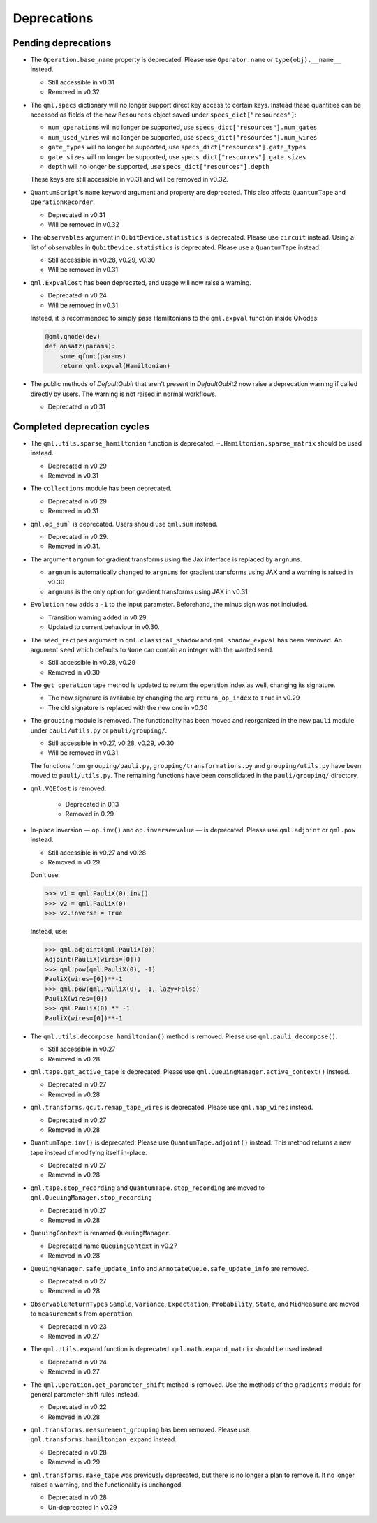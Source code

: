 .. _deprecations:

Deprecations
============

Pending deprecations
--------------------

* The ``Operation.base_name`` property is deprecated. Please use ``Operator.name`` or ``type(obj).__name__`` instead.

  - Still accessible in v0.31
  - Removed in v0.32

* The ``qml.specs`` dictionary will no longer support direct key access to certain keys. Instead
  these quantities can be accessed as fields of the new ``Resources`` object saved under
  ``specs_dict["resources"]``:

  - ``num_operations`` will no longer be supported, use ``specs_dict["resources"].num_gates``
  - ``num_used_wires`` will no longer be supported, use ``specs_dict["resources"].num_wires``
  - ``gate_types`` will no longer be supported, use ``specs_dict["resources"].gate_types``
  - ``gate_sizes`` will no longer be supported, use ``specs_dict["resources"].gate_sizes``
  - ``depth`` will no longer be supported, use ``specs_dict["resources"].depth``

  These keys are still accessible in v0.31 and will be removed in v0.32.

* ``QuantumScript``'s ``name`` keyword argument and property are deprecated.
  This also affects ``QuantumTape`` and ``OperationRecorder``.

  - Deprecated in v0.31
  - Will be removed in v0.32

* The ``observables`` argument in ``QubitDevice.statistics`` is deprecated. Please use ``circuit``
  instead. Using a list of observables in ``QubitDevice.statistics`` is deprecated. Please use a
  ``QuantumTape`` instead.

  - Still accessible in v0.28, v0.29, v0.30
  - Will be removed in v0.31

* ``qml.ExpvalCost`` has been deprecated, and usage will now raise a warning.
  
  - Deprecated in v0.24
  - Will be removed in v0.31

  Instead, it is recommended to simply
  pass Hamiltonians to the ``qml.expval`` function inside QNodes:

  .. code-block:: python

    @qml.qnode(dev)
    def ansatz(params):
        some_qfunc(params)
        return qml.expval(Hamiltonian)

* The public methods of `DefaultQubit` that aren't present in `DefaultQubit2` now raise a deprecation warning if called
  directly by users. The warning is not raised in normal workflows.

  - Deprecated in v0.31


Completed deprecation cycles
----------------------------

* The ``qml.utils.sparse_hamiltonian`` function is deprecated. ``~.Hamiltonian.sparse_matrix`` should be used instead.

  - Deprecated in v0.29
  - Removed in v0.31

* The ``collections`` module has been deprecated.

  - Deprecated in v0.29
  - Removed in v0.31

* ``qml.op_sum``` is deprecated. Users should use ``qml.sum`` instead.

  - Deprecated in v0.29.
  - Removed in v0.31.

* The argument ``argnum`` for gradient transforms using the Jax interface is replaced by ``argnums``.

  - ``argnum`` is automatically changed to ``argnums`` for gradient transforms using JAX and a warning is raised in v0.30
  - ``argnums`` is the only option for gradient transforms using JAX in v0.31

* ``Evolution`` now adds a ``-1`` to the input parameter. Beforehand, the minus sign was not included.

  - Transition warning added in v0.29.
  - Updated to current behaviour in v0.30.

* The ``seed_recipes`` argument in ``qml.classical_shadow`` and ``qml.shadow_expval`` has been removed.
  An argument ``seed`` which defaults to ``None`` can contain an integer with the wanted seed.

  - Still accessible in v0.28, v0.29
  - Removed in v0.30

* The ``get_operation`` tape method is updated to return the operation index as well, changing its signature.

  - The new signature is available by changing the arg ``return_op_index`` to ``True`` in v0.29
  - The old signature is replaced with the new one in v0.30


* The ``grouping`` module is removed. The functionality has been moved and
  reorganized in the new ``pauli`` module under ``pauli/utils.py`` or ``pauli/grouping/``.

  - Still accessible in v0.27, v0.28, v0.29, v0.30
  - Will be removed in v0.31

  The functions from ``grouping/pauli.py``, ``grouping/transformations.py`` and
  ``grouping/utils.py`` have been moved to ``pauli/utils.py``. The remaining functions
  have been consolidated in the ``pauli/grouping/`` directory.

* ``qml.VQECost`` is removed.

   - Deprecated in 0.13
   - Removed in 0.29

* In-place inversion — ``op.inv()`` and ``op.inverse=value`` — is deprecated. Please
  use ``qml.adjoint`` or ``qml.pow`` instead. 

  - Still accessible in v0.27 and v0.28
  - Removed in v0.29

  Don't use:

  >>> v1 = qml.PauliX(0).inv()
  >>> v2 = qml.PauliX(0)
  >>> v2.inverse = True

  Instead, use:

  >>> qml.adjoint(qml.PauliX(0))
  Adjoint(PauliX(wires=[0]))
  >>> qml.pow(qml.PauliX(0), -1)
  PauliX(wires=[0])**-1
  >>> qml.pow(qml.PauliX(0), -1, lazy=False)
  PauliX(wires=[0])
  >>> qml.PauliX(0) ** -1
  PauliX(wires=[0])**-1

* The ``qml.utils.decompose_hamiltonian()`` method is removed. Please
  use ``qml.pauli_decompose()``.

  - Still accessible in v0.27
  - Removed in v0.28

* ``qml.tape.get_active_tape`` is deprecated. Please use ``qml.QueuingManager.active_context()`` instead.

  - Deprecated in v0.27
  - Removed in v0.28

* ``qml.transforms.qcut.remap_tape_wires`` is deprecated. Please use ``qml.map_wires`` instead.

  - Deprecated in v0.27
  - Removed in v0.28

* ``QuantumTape.inv()`` is deprecated. Please use ``QuantumTape.adjoint()`` instead. This method
  returns a new tape instead of modifying itself in-place.

  - Deprecated in v0.27
  - Removed in v0.28

* ``qml.tape.stop_recording`` and ``QuantumTape.stop_recording`` are moved to ``qml.QueuingManager.stop_recording``

  - Deprecated in v0.27
  - Removed in v0.28

* ``QueuingContext`` is renamed ``QueuingManager``. 

  - Deprecated name ``QueuingContext`` in v0.27
  - Removed in v0.28

* ``QueuingManager.safe_update_info`` and ``AnnotateQueue.safe_update_info`` are removed.

  - Deprecated in v0.27
  - Removed in v0.28

* ``ObservableReturnTypes`` ``Sample``, ``Variance``, ``Expectation``, ``Probability``, ``State``, and ``MidMeasure``
  are moved to ``measurements`` from ``operation``.

  - Deprecated in v0.23
  - Removed in v0.27

* The ``qml.utils.expand`` function is deprecated. ``qml.math.expand_matrix`` should be used
  instead.

  - Deprecated in v0.24
  - Removed in v0.27

* The ``qml.Operation.get_parameter_shift`` method is removed. Use the methods of the ``gradients`` module
  for general parameter-shift rules instead.

  - Deprecated in v0.22
  - Removed in v0.28

* ``qml.transforms.measurement_grouping`` has been removed. Please use ``qml.transforms.hamiltonian_expand``
  instead. 

  - Deprecated in v0.28
  - Removed in v0.29

* ``qml.transforms.make_tape`` was previously deprecated, but there is no longer a plan to remove it.
  It no longer raises a warning, and the functionality is unchanged.

  - Deprecated in v0.28
  - Un-deprecated in v0.29
